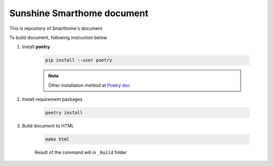 
Sunshine Smarthome document
============================

This is repository of Smarthome's document

To build document, following instruction below

#. Install **poetry**

    .. code-block:: bash

      pip install --user poetry
    
    .. note:: 
    
      Other installation mehtod at `Poetry doc <https://python-poetry.org/docs/>`_
    
#. Install requirement packages

    .. code-block:: bash

      poetry install

#. Build document to HTML

    .. code-block:: bash

      make html

    Result of the command will in ``_build`` folder